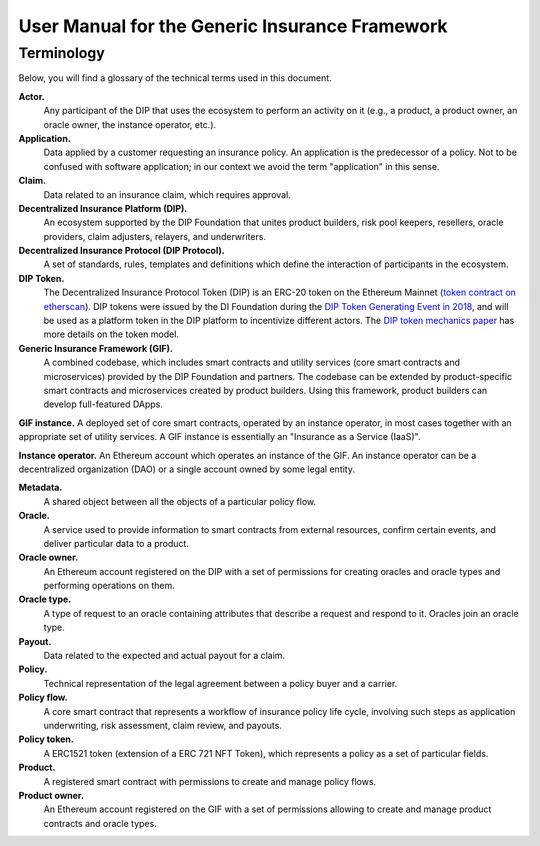 .. _rst_table_of_contents:

###############################################
User Manual for the Generic Insurance Framework
###############################################

Terminology
###########

Below, you will find a glossary of the technical terms used in this document.

**Actor.** 
    Any participant of the DIP that uses the ecosystem to perform an activity on it (e.g., a product, a product owner, an oracle owner, the instance operator, etc.).

**Application.**
    Data applied by a customer requesting an insurance policy. An application is the predecessor of a policy. Not to be confused with software application; in our context we avoid the term "application" in this sense.

**Claim.**
    Data related to an insurance claim, which requires approval.

**Decentralized Insurance Platform (DIP).**
    An ecosystem supported by the DIP Foundation that unites product builders, risk pool keepers, resellers, oracle providers, claim adjusters, relayers, and underwriters.

**Decentralized Insurance Protocol (DIP Protocol).**
    A set of standards, rules, templates and definitions which define the interaction of participants in the ecosystem.
    
**DIP Token.**
    The Decentralized Insurance Protocol Token (DIP) is an ERC-20 token on the Ethereum Mainnet (`token contract on etherscan <https://etherscan.io/token/0xc719d010b63e5bbf2c0551872cd5316ed26acd83>`_). DIP tokens were issued by the DI Foundation during the `DIP Token Generating Event in 2018 <https://blog.etherisc.com/etherisc-dip-token-generating-event-is-finished-summary-and-next-steps-2bd0bdda3686>`_, and will be used as a platform token in the DIP platform to incentivize different actors. The `DIP token mechanics paper <https://etherisc.com/files/token_mechanics_1.0_en.pdf>`_ has more details on the token model.

**Generic Insurance Framework (GIF).**
    A combined codebase, which includes smart contracts and utility services (core smart contracts and microservices) provided by the DIP Foundation and partners. The codebase can be extended by product-specific smart contracts and microservices created by product builders. Using this framework, product builders can develop full-featured DApps.

**GIF instance.** A deployed set of core smart contracts, operated by an instance operator, in most cases together with an appropriate set of utility services. A GIF instance is essentially an "Insurance as a Service (IaaS)".

**Instance operator.** An Ethereum account which operates an instance of the GIF. An instance operator can be a decentralized organization (DAO) or a single account owned by some legal entity.

**Metadata.**
    A shared object between all the objects of a particular policy flow.

**Oracle.**
    A service used to provide information to smart contracts from external resources, confirm certain events, and deliver particular data to a product.

**Oracle owner.**
    An Ethereum account registered on the DIP with a set of permissions for creating oracles and oracle types and performing operations on them.

**Oracle type.**
    A type of request to an oracle containing attributes that describe a request and respond to it. Oracles join an oracle type.

**Payout.**
    Data related to the expected and actual payout for a claim.

**Policy.**
    Technical representation of the legal agreement between a policy buyer and a carrier.

**Policy flow.**
    A core smart contract that represents a workflow of insurance policy life cycle, involving such steps as application underwriting, risk assessment, claim review, and payouts.

**Policy token.**
    A ERC1521 token (extension of a ERC 721 NFT Token), which represents a policy as a set of particular fields.

**Product.**
    A registered smart contract with permissions to create and manage policy flows.

**Product owner.**
    An Ethereum account registered on the GIF with a set of permissions allowing to create and manage product contracts and oracle types.
